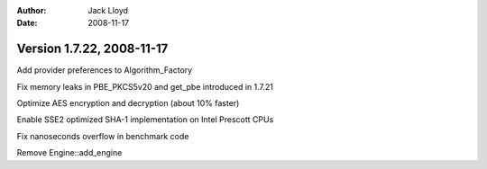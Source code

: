 
:Author: Jack Lloyd
:Date: 2008-11-17

Version 1.7.22, 2008-11-17
----------------------------------------

Add provider preferences to Algorithm_Factory

Fix memory leaks in PBE_PKCS5v20 and get_pbe introduced in 1.7.21

Optimize AES encryption and decryption (about 10% faster)

Enable SSE2 optimized SHA-1 implementation on Intel Prescott CPUs

Fix nanoseconds overflow in benchmark code

Remove Engine::add_engine

